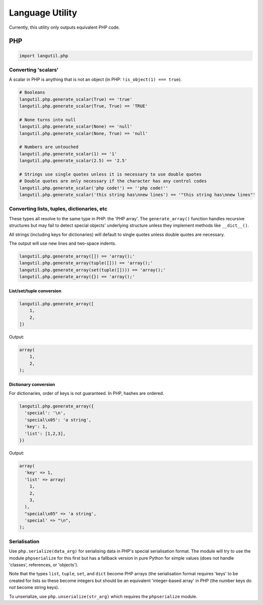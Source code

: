 Language Utility
================

Currently, this utility only outputs equivalent PHP code.

PHP
---

.. code:: python

    import langutil.php

Converting 'scalars'
~~~~~~~~~~~~~~~~~~~~

A scalar in PHP is anything that is not an object (in PHP:
``!is_object(1) === true``).

.. code:: python

    # Booleans
    langutil.php.generate_scalar(True) == 'true'
    langutil.php.generate_scalar(True, True) == 'TRUE'

    # None turns into null
    langutil.php.generate_scalar(None) == 'null'
    langutil.php.generate_scalar(None, True) == 'null'

    # Numbers are untouched
    langutil.php.generate_scalar(1) == '1'
    langutil.php.generate_scalar(2.5) == '2.5'

    # Strings use single quotes unless it is necessary to use double quotes
    # Double quotes are only necessary if the character has any control codes
    langutil.php.generate_scalar('php code!') == ''php code!''
    langutil.php.generate_scalar('this string has\nnew lines') == '"this string has\nnew lines"'

Converting lists, tuples, dictionaries, etc
~~~~~~~~~~~~~~~~~~~~~~~~~~~~~~~~~~~~~~~~~~~

These types all resolve to the same type in PHP: the 'PHP array'. The
``generate_array()`` function handles recursive structures but may fail
to detect special objects' underlying structure unless they implement
methods like ``__dict__()``.

All strings (including keys for dictionaries) will default to single
quotes unless double quotes are necessary.

The output will use new lines and two-space indents.

.. code:: python

    langutil.php.generate_array([]) == 'array();'
    langutil.php.generate_array(tuple([])) == 'array();'
    langutil.php.generate_array(set(tuple([]))) == 'array();'
    langutil.php.generate_array({}) == 'array();'

List/set/tuple conversion
^^^^^^^^^^^^^^^^^^^^^^^^^

.. code:: python

    langutil.php.generate_array([
        1,
        2,
    ])

Output:

.. code:: php

    array(
        1,
        2,
    );

Dictionary conversion
^^^^^^^^^^^^^^^^^^^^^

For dictionaries, order of keys is not guaranteed. In PHP, hashes are
ordered.

.. code:: python

    langutil.php.generate_array({
      'special': '\n',
      'special\x05': 'a string',
      'key': 1,
      'list': [1,2,3],
    })

Output:

.. code:: php

    array(
      'key' => 1,
      'list' => array(
        1,
        2,
        3,
      ),
      "special\x05" => 'a string',
      'special' => "\n",
    );

Serialisation
~~~~~~~~~~~~~

Use ``php.serialize(data_arg)`` for serialising data in PHP's special
serialisation format. The module will try to use the module
``phpserialize`` for this first but has a fallback version in pure
Python for simple values (does not handle 'classes', references, or
'objects').

Note that the types ``list``, ``tuple``, ``set``, and ``dict`` become
PHP arrays (the serialisation format requires 'keys' to be created for
lists so these become integers but should be an equivalent
'integer-based array' in PHP (the number keys do *not* become string
keys).

To unserialize, use ``php.unserialize(str_arg)`` which requires the
``phpserialize`` module.
